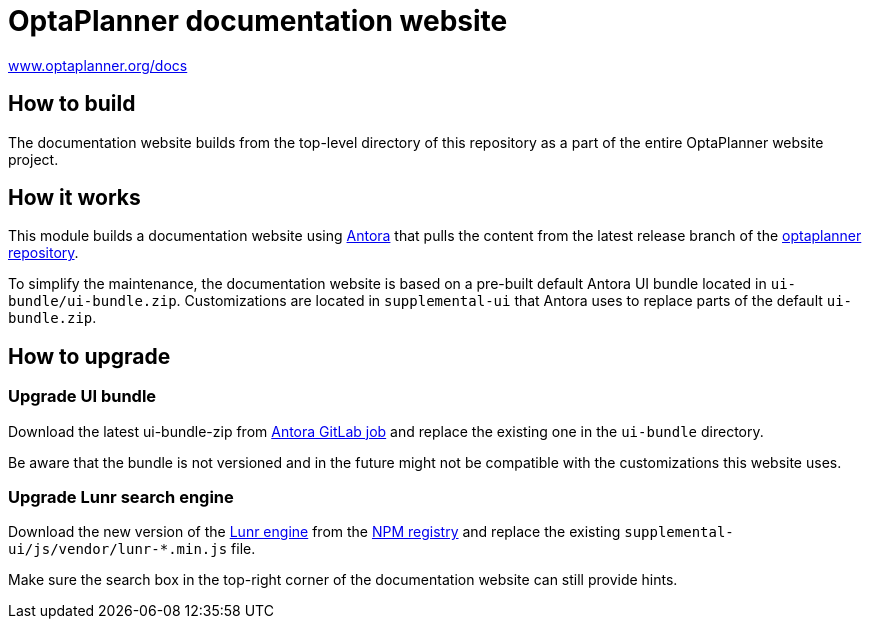 = OptaPlanner documentation website

https://www.optaplanner.org/docs[www.optaplanner.org/docs]

== How to build

The documentation website builds from the top-level directory of this repository as a part of the entire
OptaPlanner website project.

== How it works

This module builds a documentation website using https://antora.org/[Antora] that pulls the content from
the latest release branch of the https://github.com/kiegroup/optaplanner[optaplanner repository].

To simplify the maintenance, the documentation website is based on a pre-built default Antora UI bundle
located in `ui-bundle/ui-bundle.zip`. Customizations are located in `supplemental-ui` that Antora uses to replace
parts of the default `ui-bundle.zip`.

== How to upgrade

=== Upgrade UI bundle

Download the latest ui-bundle-zip from https://gitlab.com/antora/antora-ui-default/-/jobs/artifacts/master/raw/build/ui-bundle.zip?job=bundle-stable[Antora GitLab job]
and replace the existing one in the `ui-bundle` directory.

Be aware that the bundle is not versioned and in the future might not be compatible with the customizations this website uses.

=== Upgrade Lunr search engine

Download the new version of the https://lunrjs.com/[Lunr engine] from the https://www.npmjs.com/package/lunr[NPM registry]
and replace the existing `supplemental-ui/js/vendor/lunr-*.min.js` file.

Make sure the search box in the top-right corner of the documentation website can still provide hints.
